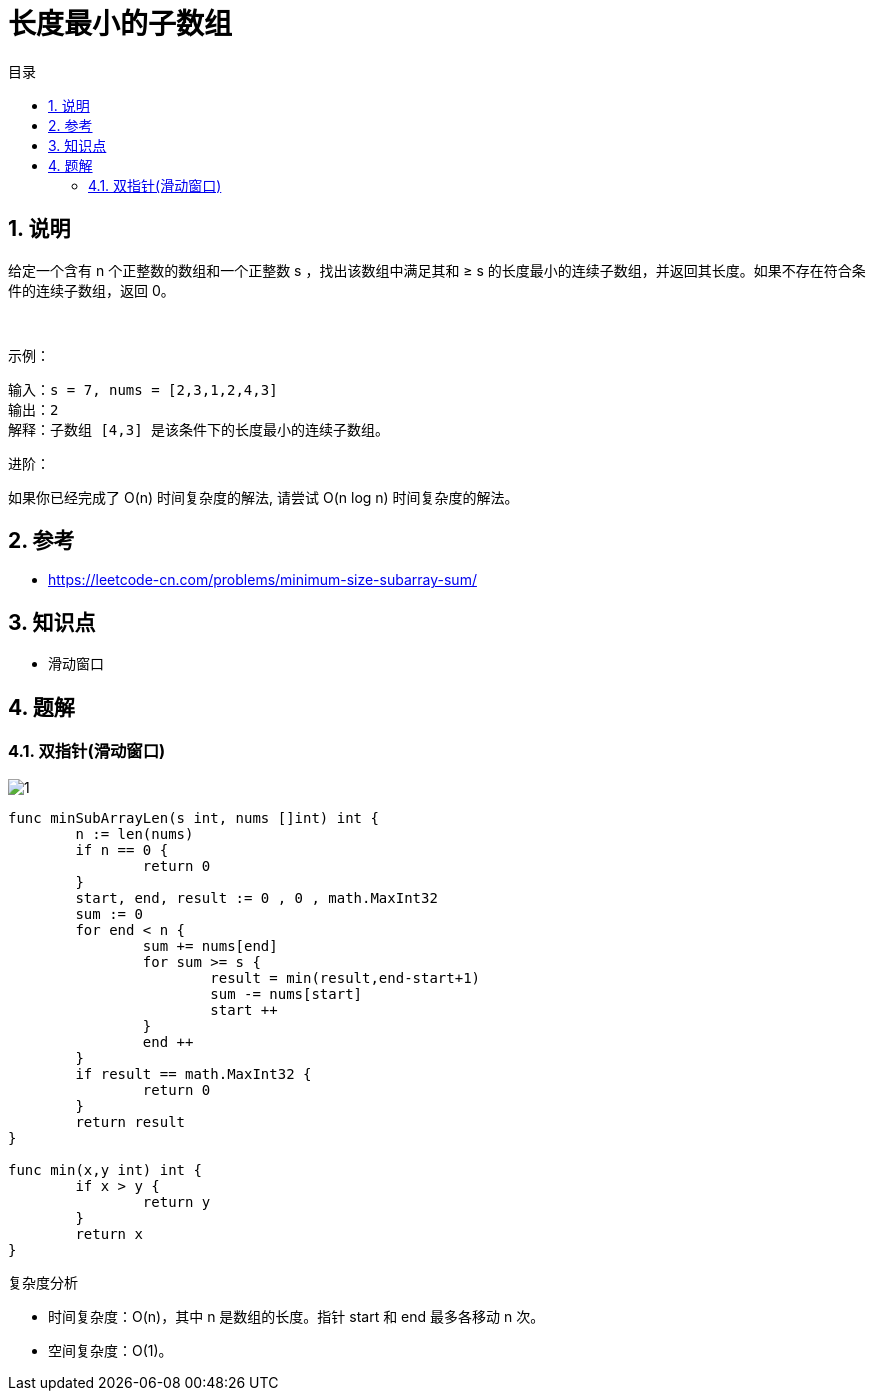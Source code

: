 = 长度最小的子数组
:toc:
:toc-title: 目录
:toclevels: 5
:sectnums:

== 说明
给定一个含有 n 个正整数的数组和一个正整数 s ，找出该数组中满足其和 ≥ s 的长度最小的连续子数组，并返回其长度。如果不存在符合条件的连续子数组，返回 0。

 

示例：
```
输入：s = 7, nums = [2,3,1,2,4,3]
输出：2
解释：子数组 [4,3] 是该条件下的长度最小的连续子数组。
```

进阶：

如果你已经完成了 O(n) 时间复杂度的解法, 请尝试 O(n log n) 时间复杂度的解法。

== 参考
- https://leetcode-cn.com/problems/minimum-size-subarray-sum/

== 知识点
- 滑动窗口

== 题解
=== 双指针(滑动窗口)
image:images/1.jpg[]

```go
func minSubArrayLen(s int, nums []int) int {
	n := len(nums)
	if n == 0 {
		return 0
	}
	start, end, result := 0 , 0 , math.MaxInt32
	sum := 0
	for end < n {
		sum += nums[end]
		for sum >= s {
			result = min(result,end-start+1)
			sum -= nums[start]
			start ++
		}
		end ++
	}
	if result == math.MaxInt32 {
		return 0
	}
	return result
}

func min(x,y int) int {
	if x > y {
		return y
	}
	return x
}
```

复杂度分析

- 时间复杂度：O(n)，其中 n 是数组的长度。指针 start 和 end 最多各移动 n 次。
- 空间复杂度：O(1)。


